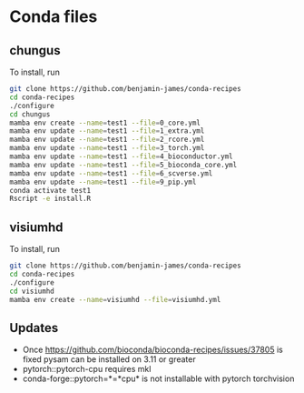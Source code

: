 * Conda files
** chungus
To install, run
#+BEGIN_SRC bash
  git clone https://github.com/benjamin-james/conda-recipes
  cd conda-recipes
  ./configure
  cd chungus
  mamba env create --name=test1 --file=0_core.yml
  mamba env update --name=test1 --file=1_extra.yml
  mamba env update --name=test1 --file=2_rcore.yml
  mamba env update --name=test1 --file=3_torch.yml
  mamba env update --name=test1 --file=4_bioconductor.yml
  mamba env update --name=test1 --file=5_bioconda_core.yml
  mamba env update --name=test1 --file=6_scverse.yml
  mamba env update --name=test1 --file=9_pip.yml
  conda activate test1
  Rscript -e install.R
#+END_SRC
** visiumhd
To install, run
#+BEGIN_SRC bash
  git clone https://github.com/benjamin-james/conda-recipes
  cd conda-recipes
  ./configure
  cd visiumhd
  mamba env create --name=visiumhd --file=visiumhd.yml
#+END_SRC
** Updates
- Once https://github.com/bioconda/bioconda-recipes/issues/37805 is fixed pysam can be installed on 3.11 or greater
- pytorch::pytorch-cpu requires mkl
- conda-forge::pytorch=*=*cpu* is not installable with pytorch torchvision
